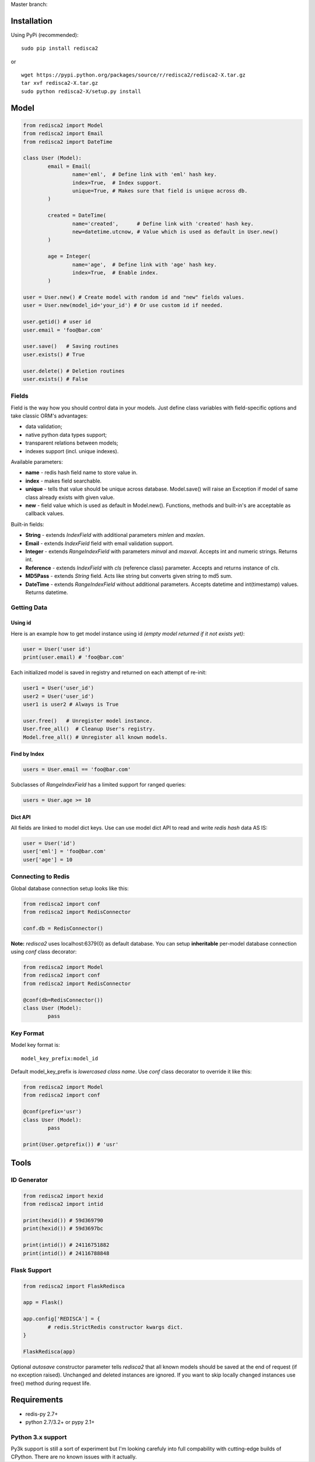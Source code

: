 Master branch: |Build Status|

.. |Build Status| image:: https://travis-ci.org/khamin/redisca2.png?branch=master
   :target: https://travis-ci.org/khamin/redisca2

Installation
============

Using PyPi (recommended):

::

	sudo pip install redisca2

or

::

	wget https://pypi.python.org/packages/source/r/redisca2/redisca2-X.tar.gz
	tar xvf redisca2-X.tar.gz
	sudo python redisca2-X/setup.py install

Model
=====

.. code:: python

   from redisca2 import Model
   from redisca2 import Email
   from redisca2 import DateTime

   class User (Model):
	   email = Email(
		   name='eml',  # Define link with 'eml' hash key.
		   index=True,  # Index support.
		   unique=True, # Makes sure that field is unique across db.
	   )

	   created = DateTime(
		   name='created',      # Define link with 'created' hash key.
		   new=datetime.utcnow, # Value which is used as default in User.new()
	   )

	   age = Integer(
		   name='age',  # Define link with 'age' hash key.
		   index=True,  # Enable index.
	   )

   user = User.new() # Create model with random id and "new" fields values.
   user = User.new(model_id='your_id') # Or use custom id if needed.

   user.getid() # user id
   user.email = 'foo@bar.com'

   user.save()   # Saving routines
   user.exists() # True

   user.delete() # Deletion routines
   user.exists() # False

Fields
------

Field is the way how you should control data in your models. Just define class variables with field-specific options and take classic ORM's advantages:

-  data validation;
-  native python data types support;
-  transparent relations between models;
-  indexes support (incl. unique indexes).

Available parameters:

-  **name** - redis hash field name to store value in.
-  **index** - makes field searchable.
-  **unique** - tells that value should be unique across database. Model.save() will raise an Exception if model of same class already exists with given value.
-  **new** - field value which is used as default in Model.new(). Functions, methods and built-in's are acceptable as callback values.

Built-in fields:

-  **String** - extends *IndexField* with additional parameters *minlen* and *maxlen*.
-  **Email** - extends *IndexField* field with email validation support.
-  **Integer** - extends *RangeIndexField* with parameters *minval* and *maxval*. Accepts int and numeric strings. Returns int.
-  **Reference** - extends *IndexField* with *cls* (reference class) parameter. Accepts and returns instance of *cls*.
-  **MD5Pass** - extends *String* field. Acts like string but converts given string to md5 sum.
-  **DateTime** - extends *RangeIndexField* without additional parameters. Accepts datetime and int(timestamp) values. Returns datetime.

Getting Data
------------

Using id
~~~~~~~~

Here is an example how to get model instance using id *(empty model returned if it not exists yet)*:

.. code:: python

	user = User('user id')
	print(user.email) # 'foo@bar.com'

Each initialized model is saved in registry and returned on each attempt of re-init:

.. code:: python

	user1 = User('user_id')
	user2 = User('user_id')
	user1 is user2 # Always is True

	user.free()   # Unregister model instance.
	User.free_all()  # Cleanup User's registry.
	Model.free_all() # Unregister all known models.

Find by Index
~~~~~~~~~~~~~

.. code:: python

	users = User.email == 'foo@bar.com'

Subclasses of *RangeIndexField* has a limited support for ranged queries:

.. code:: python

	users = User.age >= 10

Dict API
~~~~~~~~

All fields are linked to model dict keys. Use can use model dict API to read and write *redis hash* data AS IS:

.. code:: python

	user = User('id')
	user['eml'] = 'foo@bar.com'
	user['age'] = 10

Connecting to Redis
-------------------

Global database connection setup looks like this:

.. code:: python

	from redisca2 import conf
	from redisca2 import RedisConnector

	conf.db = RedisConnector()

**Note:** *redisca2* uses localhost:6379(0) as default database. You can setup **inheritable** per-model database connection using *conf* class decorator:

.. code:: python

	from redisca2 import Model
	from redisca2 import conf
	from redisca2 import RedisConnector

	@conf(db=RedisConnector())
	class User (Model):
		pass

Key Format
----------

Model key format is:

::

	model_key_prefix:model_id

Default model\_key\_prefix is *lowercased class name*. Use *conf* class decorator to override it like this:

.. code:: python

	from redisca2 import Model
	from redisca2 import conf

	@conf(prefix='usr')
	class User (Model):
		pass

	print(User.getprefix()) # 'usr'

Tools
=====

ID Generator
------------

.. code:: python

	from redisca2 import hexid
	from redisca2 import intid

	print(hexid()) # 59d369790
	print(hexid()) # 59d3697bc

	print(intid()) # 24116751882
	print(intid()) # 24116788848

Flask Support
-------------

.. code:: python

	from redisca2 import FlaskRedisca

	app = Flask()

	app.config['REDISCA'] = {
		# redis.StrictRedis constructor kwargs dict.
	}

	FlaskRedisca(app)

Optional *autosave* constructor parameter tells *redisca2* that all known models should be saved at the end of request (if no exception raised). Unchanged and deleted instances are ignored. If you want to skip locally changed instances use free() method during request life.

Requirements
============

-  redis-py 2.7+
-  python 2.7/3.2+ or pypy 2.1+

Python 3.x support
------------------

Py3k support is still a sort of experiment but I'm looking carefuly into full compability with cutting-edge builds of CPython. There are no known issues with it actually.
